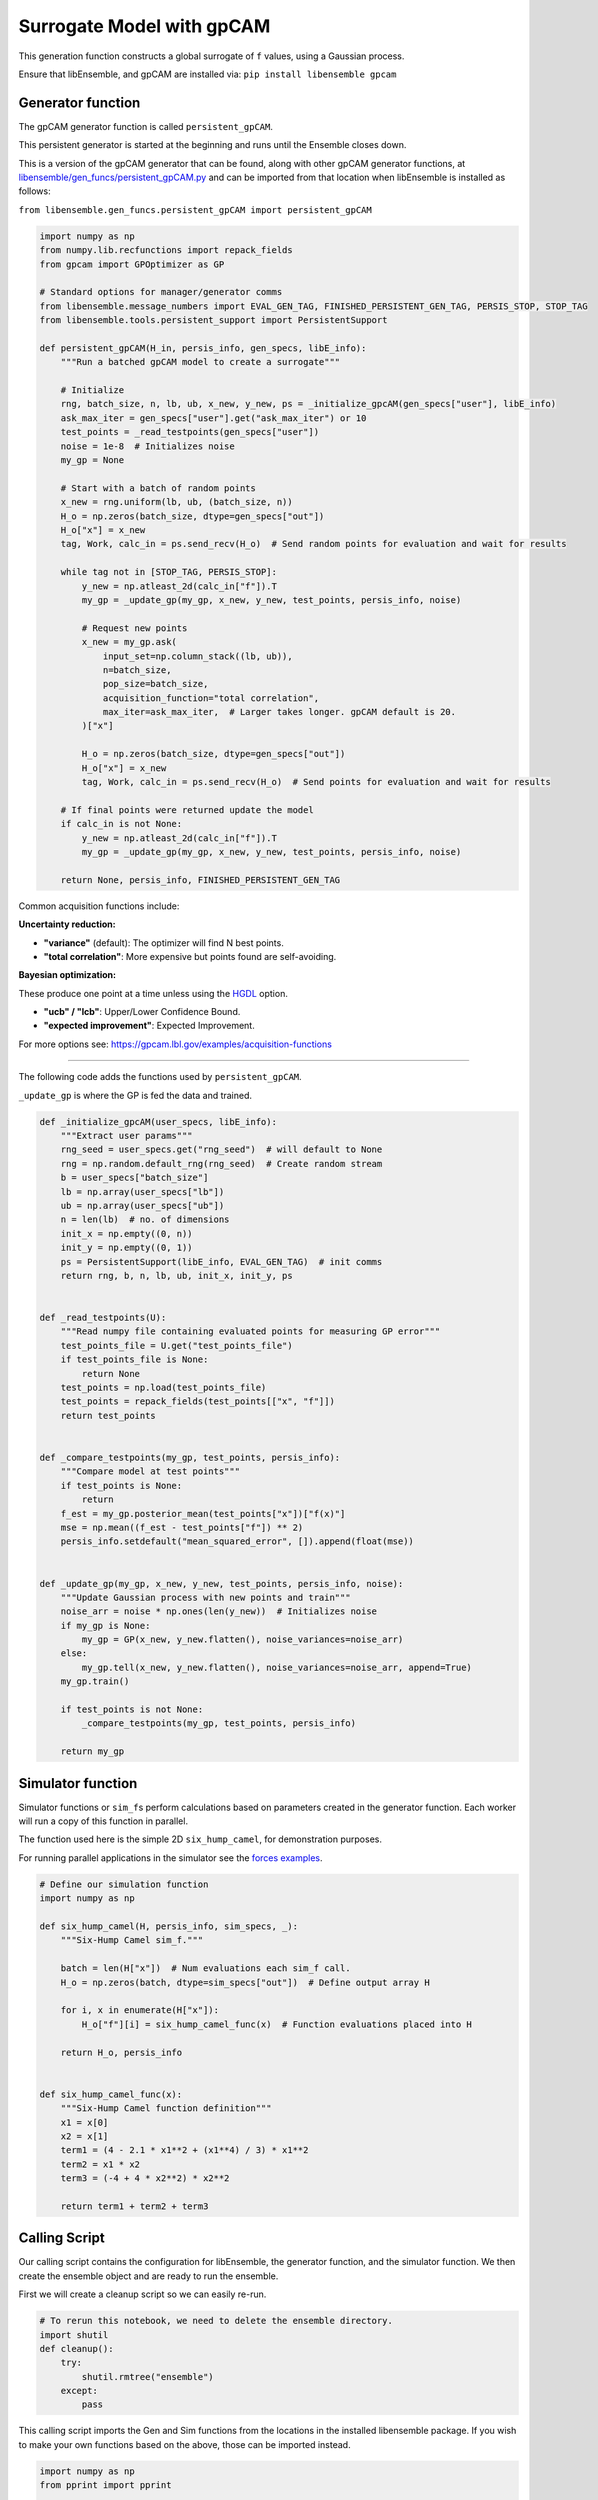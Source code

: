 Surrogate Model with gpCAM
==========================

This generation function constructs a global surrogate of ``f`` values, using a Gaussian process.

|Open in Colab|

Ensure that libEnsemble, and gpCAM are installed via: ``pip install libensemble gpcam``

Generator function
-----------------

The gpCAM generator function is called ``persistent_gpCAM``.

This persistent generator is started at the beginning and runs until the Ensemble closes down.

This is a version of the gpCAM generator that can be found, along with other gpCAM generator functions, at `libensemble/gen_funcs/persistent_gpCAM.py <https://github.com/Libensemble/libensemble/blob/main/libensemble/gen_funcs/persistent_gpCAM.py>`_ and can be imported from that location when libEnsemble is installed as follows:

``from libensemble.gen_funcs.persistent_gpCAM import persistent_gpCAM``

.. code-block:: python

    import numpy as np
    from numpy.lib.recfunctions import repack_fields
    from gpcam import GPOptimizer as GP

    # Standard options for manager/generator comms
    from libensemble.message_numbers import EVAL_GEN_TAG, FINISHED_PERSISTENT_GEN_TAG, PERSIS_STOP, STOP_TAG
    from libensemble.tools.persistent_support import PersistentSupport

    def persistent_gpCAM(H_in, persis_info, gen_specs, libE_info):
        """Run a batched gpCAM model to create a surrogate"""

        # Initialize
        rng, batch_size, n, lb, ub, x_new, y_new, ps = _initialize_gpcAM(gen_specs["user"], libE_info)
        ask_max_iter = gen_specs["user"].get("ask_max_iter") or 10
        test_points = _read_testpoints(gen_specs["user"])
        noise = 1e-8  # Initializes noise
        my_gp = None

        # Start with a batch of random points
        x_new = rng.uniform(lb, ub, (batch_size, n))
        H_o = np.zeros(batch_size, dtype=gen_specs["out"])
        H_o["x"] = x_new
        tag, Work, calc_in = ps.send_recv(H_o)  # Send random points for evaluation and wait for results

        while tag not in [STOP_TAG, PERSIS_STOP]:
            y_new = np.atleast_2d(calc_in["f"]).T
            my_gp = _update_gp(my_gp, x_new, y_new, test_points, persis_info, noise)

            # Request new points
            x_new = my_gp.ask(
                input_set=np.column_stack((lb, ub)),
                n=batch_size,
                pop_size=batch_size,
                acquisition_function="total correlation",
                max_iter=ask_max_iter,  # Larger takes longer. gpCAM default is 20.
            )["x"]

            H_o = np.zeros(batch_size, dtype=gen_specs["out"])
            H_o["x"] = x_new
            tag, Work, calc_in = ps.send_recv(H_o)  # Send points for evaluation and wait for results

        # If final points were returned update the model
        if calc_in is not None:
            y_new = np.atleast_2d(calc_in["f"]).T
            my_gp = _update_gp(my_gp, x_new, y_new, test_points, persis_info, noise)

        return None, persis_info, FINISHED_PERSISTENT_GEN_TAG

Common acquisition functions include:

**Uncertainty reduction:**

- **"variance"** (default): The optimizer will find N best points.
- **"total correlation"**: More expensive but points found are self-avoiding.

**Bayesian optimization:**

These produce one point at a time unless using the `HGDL <https://ieeexplore.ieee.org/abstract/document/9652812>`_ option.

- **"ucb" / "lcb"**: Upper/Lower Confidence Bound.
- **"expected improvement"**: Expected Improvement.

For more options see: https://gpcam.lbl.gov/examples/acquisition-functions

----

The following code adds the functions used by ``persistent_gpCAM``.

``_update_gp`` is where the GP is fed the data and trained.

.. code-block:: python

    def _initialize_gpcAM(user_specs, libE_info):
        """Extract user params"""
        rng_seed = user_specs.get("rng_seed")  # will default to None
        rng = np.random.default_rng(rng_seed)  # Create random stream
        b = user_specs["batch_size"]
        lb = np.array(user_specs["lb"])
        ub = np.array(user_specs["ub"])
        n = len(lb)  # no. of dimensions
        init_x = np.empty((0, n))
        init_y = np.empty((0, 1))
        ps = PersistentSupport(libE_info, EVAL_GEN_TAG)  # init comms
        return rng, b, n, lb, ub, init_x, init_y, ps


    def _read_testpoints(U):
        """Read numpy file containing evaluated points for measuring GP error"""
        test_points_file = U.get("test_points_file")
        if test_points_file is None:
            return None
        test_points = np.load(test_points_file)
        test_points = repack_fields(test_points[["x", "f"]])
        return test_points


    def _compare_testpoints(my_gp, test_points, persis_info):
        """Compare model at test points"""
        if test_points is None:
            return
        f_est = my_gp.posterior_mean(test_points["x"])["f(x)"]
        mse = np.mean((f_est - test_points["f"]) ** 2)
        persis_info.setdefault("mean_squared_error", []).append(float(mse))


    def _update_gp(my_gp, x_new, y_new, test_points, persis_info, noise):
        """Update Gaussian process with new points and train"""
        noise_arr = noise * np.ones(len(y_new))  # Initializes noise
        if my_gp is None:
            my_gp = GP(x_new, y_new.flatten(), noise_variances=noise_arr)
        else:
            my_gp.tell(x_new, y_new.flatten(), noise_variances=noise_arr, append=True)
        my_gp.train()

        if test_points is not None:
            _compare_testpoints(my_gp, test_points, persis_info)

        return my_gp

Simulator function
-----------------

Simulator functions or ``sim_f``\ s perform calculations based on parameters created in the generator function.
Each worker will run a copy of this function in parallel.

The function used here is the simple 2D ``six_hump_camel``, for demonstration purposes.

For running parallel applications in the simulator see the `forces examples <https://github.com/Libensemble/libensemble/tree/main/libensemble/tests/scaling_tests/forces/forces_simple>`_.

.. code-block:: python

    # Define our simulation function
    import numpy as np

    def six_hump_camel(H, persis_info, sim_specs, _):
        """Six-Hump Camel sim_f."""

        batch = len(H["x"])  # Num evaluations each sim_f call.
        H_o = np.zeros(batch, dtype=sim_specs["out"])  # Define output array H

        for i, x in enumerate(H["x"]):
            H_o["f"][i] = six_hump_camel_func(x)  # Function evaluations placed into H

        return H_o, persis_info


    def six_hump_camel_func(x):
        """Six-Hump Camel function definition"""
        x1 = x[0]
        x2 = x[1]
        term1 = (4 - 2.1 * x1**2 + (x1**4) / 3) * x1**2
        term2 = x1 * x2
        term3 = (-4 + 4 * x2**2) * x2**2

        return term1 + term2 + term3

Calling Script
-------------

Our calling script contains the configuration for libEnsemble, the generator function, and the simulator function. We then create the ensemble object and are ready to run the ensemble.

First we will create a cleanup script so we can easily re-run.

.. code-block:: python

    # To rerun this notebook, we need to delete the ensemble directory.
    import shutil
    def cleanup():
        try:
            shutil.rmtree("ensemble")
        except:
            pass

This calling script imports the Gen and Sim functions from the locations in the installed libensemble package.
If you wish to make your own functions based on the above, those can be imported instead.

.. code-block:: python

    import numpy as np
    from pprint import pprint

    from libensemble import Ensemble
    from libensemble.specs import LibeSpecs, GenSpecs, SimSpecs, AllocSpecs, ExitCriteria

    # If importing from libensemble
    from libensemble.gen_funcs.persistent_gpCAM import persistent_gpCAM
    from libensemble.sim_funcs.six_hump_camel import six_hump_camel

    from libensemble.alloc_funcs.start_only_persistent import only_persistent_gens
    import warnings

    warnings.filterwarnings("ignore", message="Default hyperparameter_bounds")
    warnings.filterwarnings("ignore", message="Hyperparameters initialized")

    nworkers = 4

    # When using gen_on_manager, nworkers is number of concurrent sims.
    # final_gen_send means the last evaluated points are returned to the generator to update the model.
    libE_specs = LibeSpecs(nworkers=nworkers, gen_on_manager=True, final_gen_send=True)

    n = 2  # Input dimensions
    batch_size = 4
    num_batches = 6

    gen_specs = GenSpecs(
        gen_f=persistent_gpCAM,        # Generator function
        persis_in=["f"],               # Objective, defined in sim, is returned to gen
        outputs=[("x", float, (n,))],  # Parameters (name, type, size)
        user={
            "batch_size": batch_size,
            "lb": np.array([-2, -1]),  # lower boundaries for n dimensions
            "ub": np.array([2, 1]),    # upper boundaries for n dimensions
            "ask_max_iter": 5,         # Number of iterations for ask (default 20)
            "rng_seed": 0,
        },
    )

    sim_specs = SimSpecs(
        sim_f=six_hump_camel,      # Simulator function
        inputs=["x"],              # Input field names. "x" defined in gen
        outputs=[("f", float)],    # Objective
    )

    # Starts one persistent generator. Simulated values are returned in batch.
    alloc_specs = AllocSpecs(
        alloc_f=only_persistent_gens,
        user={"async_return": False},  # False = batch returns
    )

    exit_criteria = ExitCriteria(sim_max=num_batches*batch_size)

    # Initialize and run the ensemble.
    ensemble = Ensemble(
        libE_specs=libE_specs,
        sim_specs=sim_specs,
        gen_specs=gen_specs,
        alloc_specs=alloc_specs,
        exit_criteria=exit_criteria,
    )

At the end of our calling script we run the ensemble.

.. code-block:: python

    # To ensure re-running works - clean output and reset any persistent information
    cleanup()
    ensemble.persis_info = {}

    H, persis_info, flag = ensemble.run()  # Start the ensemble. Blocks until completion.
    ensemble.save_output("H_array", append_attrs=False)  # Save H (history of all evaluated points) to file
    pprint(H[["sim_id", "x", "f"]][:16]) # See first 16 results

Rerun and test model at known points
-----------------------------------

To see how our model improves, we can use our existing points as test points and run again with a different seed.

.. code-block:: python

    ensemble.gen_specs.user["rng_seed"] = 123
    ensemble.gen_specs.user["test_points_file"] = "H_array.npy"  # our previous file

    # To ensure re-running works - clean output and reset any persistent information
    cleanup()
    ensemble.persis_info = {}

    H, persis_info, flag = ensemble.run()
    print(persis_info)

Viewing model progression
------------------------

Now we can check how our model compared against the known test points at each iteration.
The comparison is based on the **Mean Squared Error** between the gpCAM model and our known
values at the test points.

.. note::
   The graph may differ between runs because, although we seed libEnsemble's random number generator,
   gpCAM introduces some randomness when initializing hyperparameters.

.. code-block:: python

    import matplotlib
    import matplotlib.pyplot as plt

    # Get "mean_squared_error" from generators return (worker 0 as we ran gen_on_manager)
    mse = persis_info[0]["mean_squared_error"]
    niter = len(mse)
    num_sims = list(range(batch_size, (niter * batch_size) + 1, batch_size))

    # Plotting the data
    markersize = 10
    plt.figure(figsize=(10, 5))
    plt.plot(
        num_sims, mse, marker="^", markeredgecolor="black", markeredgewidth=2,
        markersize=markersize, linewidth=2, label="Mean squared error"
    )
    plt.xticks(num_sims)

    # Labeling the axes and the legend
    plt.title('Mean Squared Error at test points')
    plt.xlabel("Number of simulations")
    plt.ylabel('Mean squared error (rad$^2$)')
    legend = plt.legend(framealpha=1, edgecolor="black")  # Increase edge width here
    plt.grid(True)
    plt.show()


.. |Open in Colab| image:: https://colab.research.google.com/assets/colab-badge.svg
  :target:  http://colab.research.google.com/github/Libensemble/libensemble/blob/develop/examples/tutorials/gpcam_surrogate_model/gpcam.ipynb
